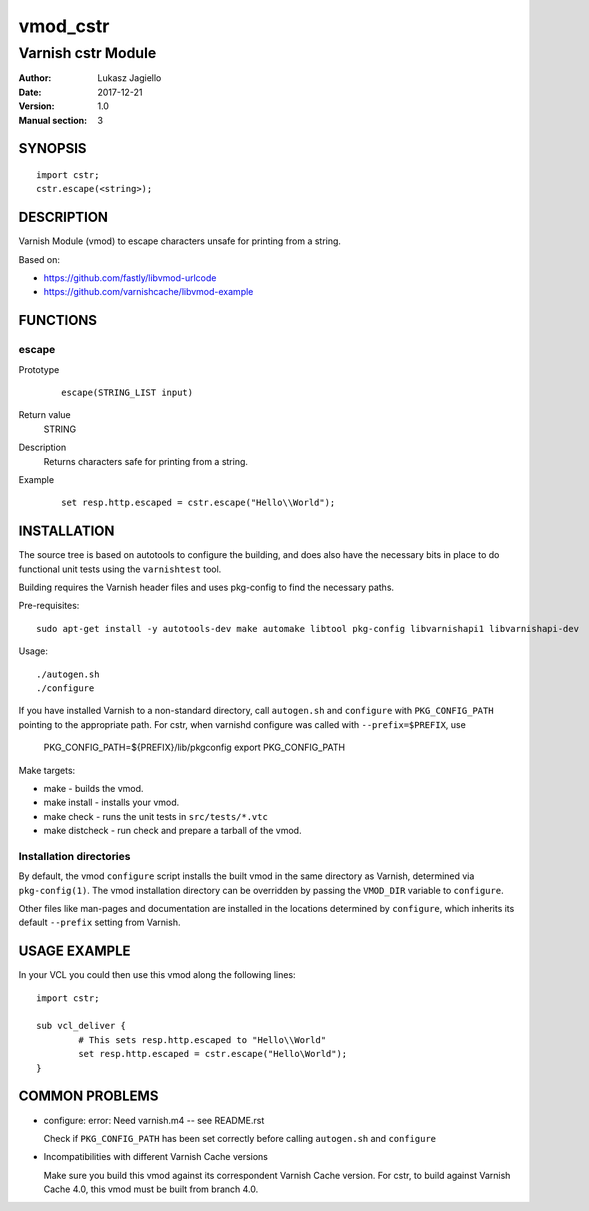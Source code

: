 ============
vmod_cstr
============

----------------------
Varnish cstr Module
----------------------

:Author: Lukasz Jagiello
:Date: 2017-12-21
:Version: 1.0
:Manual section: 3

SYNOPSIS
========

::

	import cstr;
	cstr.escape(<string>);

DESCRIPTION
===========

Varnish Module (vmod) to escape characters unsafe for printing from a string. 

Based on:

* https://github.com/fastly/libvmod-urlcode

* https://github.com/varnishcache/libvmod-example

FUNCTIONS
=========

escape
-----

Prototype
        ::

                escape(STRING_LIST input)
Return value
	STRING
Description
  Returns characters safe for printing from a string. 
Example
        ::

                set resp.http.escaped = cstr.escape("Hello\\World");

INSTALLATION
============

The source tree is based on autotools to configure the building, and
does also have the necessary bits in place to do functional unit tests
using the ``varnishtest`` tool.

Building requires the Varnish header files and uses pkg-config to find
the necessary paths.

Pre-requisites::

 sudo apt-get install -y autotools-dev make automake libtool pkg-config libvarnishapi1 libvarnishapi-dev

Usage::

 ./autogen.sh
 ./configure

If you have installed Varnish to a non-standard directory, call
``autogen.sh`` and ``configure`` with ``PKG_CONFIG_PATH`` pointing to
the appropriate path. For cstr, when varnishd configure was called
with ``--prefix=$PREFIX``, use

 PKG_CONFIG_PATH=${PREFIX}/lib/pkgconfig
 export PKG_CONFIG_PATH

Make targets:

* make - builds the vmod.
* make install - installs your vmod.
* make check - runs the unit tests in ``src/tests/*.vtc``
* make distcheck - run check and prepare a tarball of the vmod.

Installation directories
------------------------

By default, the vmod ``configure`` script installs the built vmod in
the same directory as Varnish, determined via ``pkg-config(1)``. The
vmod installation directory can be overridden by passing the
``VMOD_DIR`` variable to ``configure``.

Other files like man-pages and documentation are installed in the
locations determined by ``configure``, which inherits its default
``--prefix`` setting from Varnish.

USAGE EXAMPLE
=============

In your VCL you could then use this vmod along the following lines::

        import cstr;

        sub vcl_deliver {
                # This sets resp.http.escaped to "Hello\\World"
                set resp.http.escaped = cstr.escape("Hello\World");
        }

COMMON PROBLEMS
===============

* configure: error: Need varnish.m4 -- see README.rst

  Check if ``PKG_CONFIG_PATH`` has been set correctly before calling
  ``autogen.sh`` and ``configure``

* Incompatibilities with different Varnish Cache versions

  Make sure you build this vmod against its correspondent Varnish Cache version.
  For cstr, to build against Varnish Cache 4.0, this vmod must be built from branch 4.0.
